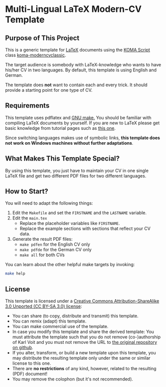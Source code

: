 
* Multi-Lingual LaTeX Modern-CV Template

** Purpose of This Project

This is a generic template for [[http://en.wikipedia.org/wiki/LaTeX][LaTeX]] documents using the [[http://www.komascript.de/][KOMA Script]]
class [[https://ctan.org/pkg/koma-moderncvclassic?lang=en][koma-moderncvclassic]].

The target audience is somebody with LaTeX-knowledge who wants to have
his/her CV in two languages. By default, this template is using
English and German.

The template does *not* want to contain each and every trick. It
should provide a starting point for one type of CV.

** Requirements

This template uses pdflatex and [[http://www.gnu.org/s/make/][GNU make.]] You should be familiar with
compiling LaTeX documents by yourself. If you are new to LaTeX please
get basic knowledge from tutorial pages such as [[http://LaTeX.TUGraz.at][this one]].

Since switching languages makes use of symbolic links, *this template
does not work on Windows machines without further adaptations*.

** What Makes This Template Special?

By using this template, you just have to maintain your CV in one
single LaTeX file and get two different PDF files for two different
languages.

** How to Start?

You will need to adapt the following things:

1. Edit the =Makefile= and set the =FIRSTNAME= and the =LASTNAME= variable.
2. Edit the =main.tex=
   - Replace the placeholder variables like =FIRSTNAME=.
   - Replace the example sections with sections that reflect your CV data.
3. Generate the result PDF files:
   - =make pdfen= for the English CV only
   - =make pdfde= for the German CV only
   - =make all= for both CVs

You can learn about the other helpful make targets by invoking:

#+begin_src sh
make help
#+end_src

** License

This template is licensed under a [[https://creativecommons.org/licenses/by-sa/3.0/][Creative Commons
      Attribution-ShareAlike 3.0 Unported (CC BY-SA 3.0) license]]:

- You can share (to copy, distribute and transmit) this template.
- You can remix (adapt) this template.
- You can make commercial use of the template.
- In case you modify this template and share the derived template: You
  must attribute the template such that you do not remove
  (co-)authorship of Karl Voit and you must not remove the URL to [[https://github.com/novoid/LaTeX-KOMA-template][the
  original repository on github]].
- If you alter, transform, or build a new template upon this template,
  you may distribute the resulting template only under the same or
  similar license to this one.
- There are *no restrictions* of any kind, however, related to the
  resulting (PDF) document!
- You may remove the colophon (but it's not recommended).

